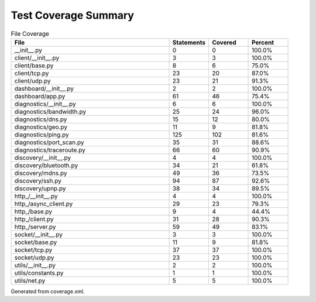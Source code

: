 Test Coverage Summary
=====================

.. list-table:: File Coverage
   :header-rows: 1
   :widths: 40 10 10 10

   * - File
     - Statements
     - Covered
     - Percent
   * - __init__.py
     - 0
     - 0
     - 100.0%
   * - client/__init__.py
     - 3
     - 3
     - 100.0%
   * - client/base.py
     - 8
     - 6
     - 75.0%
   * - client/tcp.py
     - 23
     - 20
     - 87.0%
   * - client/udp.py
     - 23
     - 21
     - 91.3%
   * - dashboard/__init__.py
     - 2
     - 2
     - 100.0%
   * - dashboard/app.py
     - 61
     - 46
     - 75.4%
   * - diagnostics/__init__.py
     - 6
     - 6
     - 100.0%
   * - diagnostics/bandwidth.py
     - 25
     - 24
     - 96.0%
   * - diagnostics/dns.py
     - 15
     - 12
     - 80.0%
   * - diagnostics/geo.py
     - 11
     - 9
     - 81.8%
   * - diagnostics/ping.py
     - 125
     - 102
     - 81.6%
   * - diagnostics/port_scan.py
     - 35
     - 31
     - 88.6%
   * - diagnostics/traceroute.py
     - 66
     - 60
     - 90.9%
   * - discovery/__init__.py
     - 4
     - 4
     - 100.0%
   * - discovery/bluetooth.py
     - 34
     - 21
     - 61.8%
   * - discovery/mdns.py
     - 49
     - 36
     - 73.5%
   * - discovery/ssh.py
     - 94
     - 87
     - 92.6%
   * - discovery/upnp.py
     - 38
     - 34
     - 89.5%
   * - http_/__init__.py
     - 4
     - 4
     - 100.0%
   * - http_/async_client.py
     - 29
     - 23
     - 79.3%
   * - http_/base.py
     - 9
     - 4
     - 44.4%
   * - http_/client.py
     - 31
     - 28
     - 90.3%
   * - http_/server.py
     - 59
     - 49
     - 83.1%
   * - socket/__init__.py
     - 3
     - 3
     - 100.0%
   * - socket/base.py
     - 11
     - 9
     - 81.8%
   * - socket/tcp.py
     - 37
     - 37
     - 100.0%
   * - socket/udp.py
     - 23
     - 23
     - 100.0%
   * - utils/__init__.py
     - 2
     - 2
     - 100.0%
   * - utils/constants.py
     - 1
     - 1
     - 100.0%
   * - utils/net.py
     - 5
     - 5
     - 100.0%

Generated from coverage.xml.
